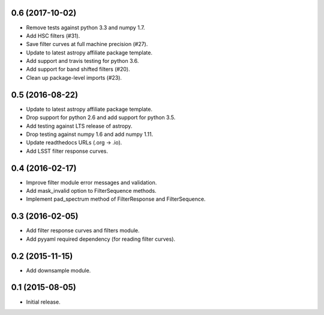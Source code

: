 0.6 (2017-10-02)
----------------

- Remove tests against python 3.3 and numpy 1.7.
- Add HSC filters (#31).
- Save filter curves at full machine precision (#27).
- Update to latest astropy affiliate package template.
- Add support and travis testing for python 3.6.
- Add support for band shifted filters (#20).
- Clean up package-level imports (#23).

0.5 (2016-08-22)
----------------

- Update to latest astropy affiliate package template.
- Drop support for python 2.6 and add support for python 3.5.
- Add testing against LTS release of astropy.
- Drop testing against numpy 1.6 and add numpy 1.11.
- Update readthedocs URLs (.org -> .io).
- Add LSST filter response curves.

0.4 (2016-02-17)
----------------

- Improve filter module error messages and validation.
- Add mask_invalid option to FilterSequence methods.
- Implement pad_spectrum method of FilterResponse and FilterSequence.

0.3 (2016-02-05)
----------------

- Add filter response curves and filters module.
- Add pyyaml required dependency (for reading filter curves).

0.2 (2015-11-15)
----------------

- Add downsample module.

0.1 (2015-08-05)
----------------

- Initial release.
